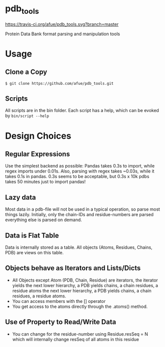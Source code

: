 * pdb_tools
[[https://travis-ci.org/afue/pdb_tools][https://travis-ci.org/afue/pdb_tools.svg?branch=master]]

Protein Data Bank format parsing and manipulation tools

* Usage
** Clone a Copy
   #+BEGIN_SRC
$ git clone https://github.com/afue/pdb_tools.git
   #+END_SRC
** Scripts
   All scripts are in the bin folder. Each script has a help, which
   can be evoked by ~bin/script --help~

* Design Choices
** Regular Expressions
   Use the simplest backend as possible: Pandas takes 0.3s to import,
   while regex imports under 0.01s.  Also, parsing with regex takes
   ~0.03s, while it takes 0.1s in pandas.  0.3s seems to be acceptable,
   but 0.3s x 10k pdbs takes 50 minutes just to import pandas!
** Lazy data
   Most data in a pdb-file will not be used in a typical operation, so
   parse most things lazily. Initially, only the chain-IDs and
   residue-numbers are parsed everything else is parsed on demand.
** Data is Flat Table
   Data is internally stored as a table. All objects (Atoms, Residues,
   Chains, PDB) are views on this table.
** Objects behave as Iterators and Lists/Dicts
   - All Objects except Atom (PDB, Chain, Residue) are iterators, the
     iterator yields the next lower hierarchy, a PDB yields chains, a
     chain residues, a residue atoms the next lower hierarchy, a PDB
     yields chains, a chain residues, a residue atoms.
   - You can access members with the [] operator
   - You get access to the atoms directly through the .atoms() method.
** Use of Property to Read/Write Data
   - You can change for the residue-number using Residue.resSeq = N
     which will internally change resSeq of all atoms in this residue 
